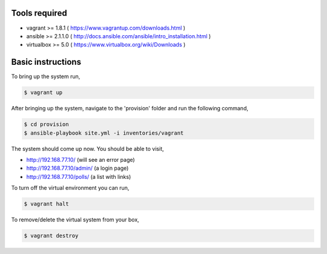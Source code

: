 Tools required
==============

- vagrant >= 1.8.1    ( https://www.vagrantup.com/downloads.html )
- ansible >= 2.1.1.0  ( http://docs.ansible.com/ansible/intro_installation.html )
- virtualbox >= 5.0   ( https://www.virtualbox.org/wiki/Downloads )

Basic instructions
==================

To bring up the system run,

.. code:: shell

    $ vagrant up

After bringing up the system, navigate to the 'provision' folder and run the following command,

.. code:: shell

    $ cd provision
    $ ansible-playbook site.yml -i inventories/vagrant


The system should come up now. You should be able to visit,

- http://192.168.77.10/            (will see an error page)
- http://192.168.77.10/admin/      (a login page)
- http://192.168.77.10/polls/      (a list with links)


To turn off the virtual environment you can run,

.. code:: shell

    $ vagrant halt

To remove/delete the virtual system from your box,

.. code:: shell

    $ vagrant destroy


